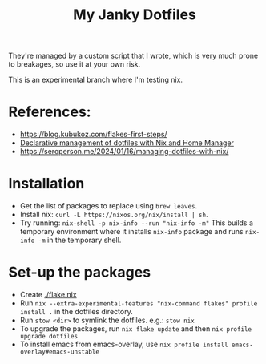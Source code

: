 #+TITLE: My Janky Dotfiles

They're managed by a custom [[./bin/make_symlink][script]] that I wrote, which is
very much prone to breakages, so use it at your own risk.

This is an experimental branch where I'm testing nix.

* References:
- https://blog.kubukoz.com/flakes-first-steps/
- [[https://www.bekk.christmas/post/2021/16/dotfiles-with-nix-and-home-manager][Declarative management of dotfiles with Nix and Home Manager]]
- https://seroperson.me/2024/01/16/managing-dotfiles-with-nix/

* Installation
- Get the list of packages to replace using =brew leaves=.
- Install nix: =curl -L https://nixos.org/nix/install | sh=.
- Try running: =nix-shell -p nix-info --run "nix-info -m"=
  This builds a temporary environment where it installs =nix-info= package and runs
  =nix-info -m= in the temporary shell.

* Set-up the packages
- Create [[./flake.nix]]
- Run =nix --extra-experimental-features "nix-command flakes" profile install .= in the dotfiles directory.
- Run =stow <dir>= to symlink the dotfiles. e.g.: =stow nix=
- To upgrade the packages, run =nix flake update= and then =nix profile upgrade dotfiles=
- To install emacs from emacs-overlay, use =nix profile install emacs-overlay#emacs-unstable=
